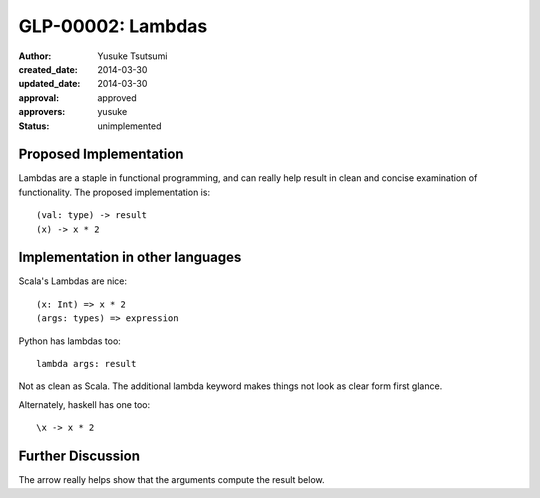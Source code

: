 ==================
GLP-00002: Lambdas
==================
:author: Yusuke Tsutsumi
:created_date: 2014-03-30
:updated_date: 2014-03-30
:approval: approved
:approvers: yusuke
:status: unimplemented

-----------------------
Proposed Implementation
-----------------------

Lambdas are a staple in functional programming, and can really help
result in clean and concise examination of functionality. The proposed implementation is::

  (val: type) -> result
  (x) -> x * 2

---------------------------------
Implementation in other languages
---------------------------------

Scala's Lambdas are nice::

  (x: Int) => x * 2
  (args: types) => expression

Python has lambdas too::

  lambda args: result

Not as clean as Scala. The additional lambda keyword makes things not
look as clear form first glance.

Alternately, haskell has one too::

  \x -> x * 2

------------------
Further Discussion
------------------

The arrow really helps show that the arguments compute the result below.
